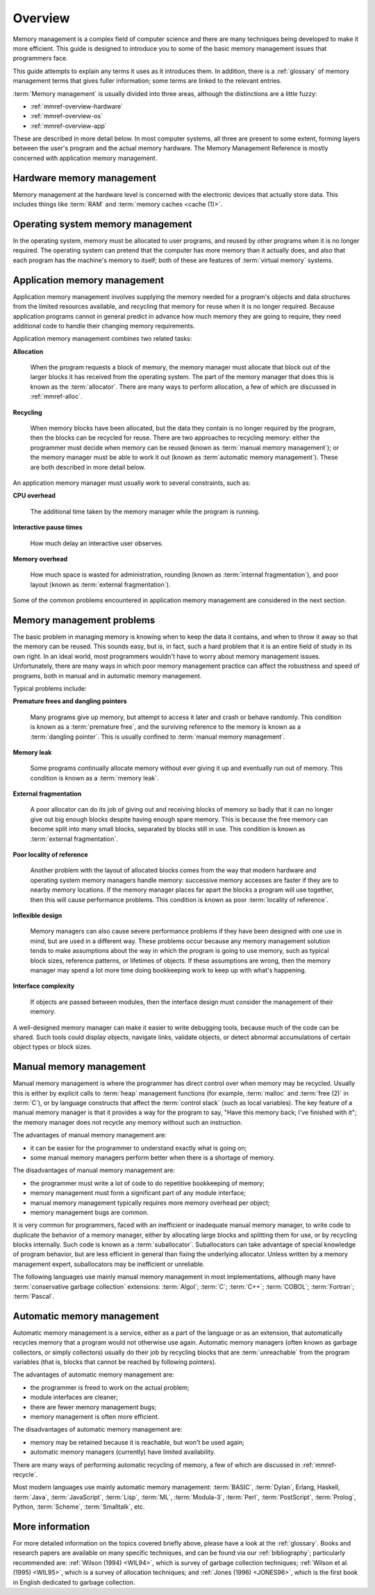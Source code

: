 .. _mmref-overview:

Overview
========

Memory management is a complex field of computer science and there are
many techniques being developed to make it more efficient. This guide
is designed to introduce you to some of the basic memory management
issues that programmers face.

This guide attempts to explain any terms it uses as it introduces
them. In addition, there is a :ref:`glossary` of memory management
terms that gives fuller information; some terms are linked to the
relevant entries.

:term:`Memory management` is usually divided into three areas,
although the distinctions are a little fuzzy:

* :ref:`mmref-overview-hardware`
* :ref:`mmref-overview-os`
* :ref:`mmref-overview-app`

These are described in more detail below. In most computer systems,
all three are present to some extent, forming layers between the
user's program and the actual memory hardware. The Memory Management
Reference is mostly concerned with application memory management.


.. _mmref-overview-hardware:

Hardware memory management
--------------------------

Memory management at the hardware level is concerned with the
electronic devices that actually store data. This includes things like
:term:`RAM` and :term:`memory caches <cache (1)>`.


.. _mmref-overview-os:

Operating system memory management
----------------------------------

In the operating system, memory must be allocated to user programs,
and reused by other programs when it is no longer required. The
operating system can pretend that the computer has more memory than it
actually does, and also that each program has the machine's memory to
itself; both of these are features of :term:`virtual memory` systems.


.. _mmref-overview-app:

Application memory management
-----------------------------

Application memory management involves supplying the memory needed for
a program's objects and data structures from the limited resources
available, and recycling that memory for reuse when it is no longer
required. Because application programs cannot in general predict in
advance how much memory they are going to require, they need
additional code to handle their changing memory requirements.

Application memory management combines two related tasks:

**Allocation**

    When the program requests a block of memory, the memory manager
    must allocate that block out of the larger blocks it has received
    from the operating system. The part of the memory manager that
    does this is known as the :term:`allocator`. There are many ways
    to perform allocation, a few of which are discussed in
    :ref:`mmref-alloc`.

**Recycling**

    When memory blocks have been allocated, but the data they contain
    is no longer required by the program, then the blocks can be
    recycled for reuse. There are two approaches to recycling memory:
    either the programmer must decide when memory can be reused (known
    as :term:`manual memory management`); or the memory manager must
    be able to work it out (known as :term`automatic memory
    management`). These are both described in more detail below.

An application memory manager must usually work to several
constraints, such as:

**CPU overhead**

    The additional time taken by the memory manager while the program
    is running.

**Interactive pause times**

    How much delay an interactive user observes.

**Memory overhead**

    How much space is wasted for administration, rounding (known as
    :term:`internal fragmentation`), and poor layout (known as
    :term:`external fragmentation`).

Some of the common problems encountered in application memory
management are considered in the next section.


.. _mmref-overview-problem:

Memory management problems
--------------------------

The basic problem in managing memory is knowing when to keep the data
it contains, and when to throw it away so that the memory can be
reused. This sounds easy, but is, in fact, such a hard problem that it
is an entire field of study in its own right. In an ideal world, most
programmers wouldn't have to worry about memory management issues.
Unfortunately, there are many ways in which poor memory management
practice can affect the robustness and speed of programs, both in
manual and in automatic memory management.

Typical problems include:

**Premature frees and dangling pointers**

    Many programs give up memory, but attempt to access it later and
    crash or behave randomly. This condition is known as a
    :term:`premature free`, and the surviving reference to the memory
    is known as a :term:`dangling pointer`. This is usually confined
    to :term:`manual memory management`.

**Memory leak**

    Some programs continually allocate memory without ever giving it
    up and eventually run out of memory. This condition is known as a
    :term:`memory leak`.

**External fragmentation**

    A poor allocator can do its job of giving out and receiving blocks
    of memory so badly that it can no longer give out big enough
    blocks despite having enough spare memory. This is because the
    free memory can become split into many small blocks, separated by
    blocks still in use. This condition is known as :term:`external
    fragmentation`.

**Poor locality of reference**

    Another problem with the layout of allocated blocks comes from the
    way that modern hardware and operating system memory managers
    handle memory: successive memory accesses are faster if they are
    to nearby memory locations. If the memory manager places far apart
    the blocks a program will use together, then this will cause
    performance problems. This condition is known as poor
    :term:`locality of reference`.

**Inflexible design**

    Memory managers can also cause severe performance problems if they
    have been designed with one use in mind, but are used in a
    different way. These problems occur because any memory management
    solution tends to make assumptions about the way in which the
    program is going to use memory, such as typical block sizes,
    reference patterns, or lifetimes of objects. If these assumptions
    are wrong, then the memory manager may spend a lot more time doing
    bookkeeping work to keep up with what's happening.

**Interface complexity**

    If objects are passed between modules, then the interface design
    must consider the management of their memory.

A well-designed memory manager can make it easier to write debugging
tools, because much of the code can be shared. Such tools could
display objects, navigate links, validate objects, or detect abnormal
accumulations of certain object types or block sizes.


.. _mmref-overview-manual:

Manual memory management
------------------------

Manual memory management is where the programmer has direct control
over when memory may be recycled. Usually this is either by explicit
calls to :term:`heap` management functions (for example,
:term:`malloc` and :term:`free (2)` in :term:`C`), or by language
constructs that affect the :term:`control stack` (such as local
variables). The key feature of a manual memory manager is that it
provides a way for the program to say, "Have this memory back; I've
finished with it"; the memory manager does not recycle any memory
without such an instruction.

The advantages of manual memory management are:

* it can be easier for the programmer to understand exactly what is
  going on;

* some manual memory managers perform better when there is a shortage
  of memory.

The disadvantages of manual memory management are:

* the programmer must write a lot of code to do repetitive bookkeeping
  of memory;

* memory management must form a significant part of any module interface;

* manual memory management typically requires more memory overhead per
  object;

* memory management bugs are common.

It is very common for programmers, faced with an inefficient or
inadequate manual memory manager, to write code to duplicate the
behavior of a memory manager, either by allocating large blocks and
splitting them for use, or by recycling blocks internally. Such code
is known as a :term:`suballocator`. Suballocators can take advantage
of special knowledge of program behavior, but are less efficient in
general than fixing the underlying allocator. Unless written by a
memory management expert, suballocators may be inefficient or
unreliable.

The following languages use mainly manual memory management in most
implementations, although many have :term:`conservative garbage
collection` extensions: :term:`Algol`; :term:`C`; :term:`C++`;
:term:`COBOL`; :term:`Fortran`; :term:`Pascal`.


.. _mmref-overview-automatic:

Automatic memory management
---------------------------

Automatic memory management is a service, either as a part of the
language or as an extension, that automatically recycles memory that a
program would not otherwise use again. Automatic memory managers
(often known as garbage collectors, or simply collectors) usually do
their job by recycling blocks that are :term:`unreachable` from the
program variables (that is, blocks that cannot be reached by following
pointers).

The advantages of automatic memory management are:

* the programmer is freed to work on the actual problem;

* module interfaces are cleaner;

* there are fewer memory management bugs;

* memory management is often more efficient.

The disadvantages of automatic memory management are:

* memory may be retained because it is reachable, but won't be used again;

* automatic memory managers (currently) have limited availability.

There are many ways of performing automatic recycling of memory, a few
of which are discussed in :ref:`mmref-recycle`.

Most modern languages use mainly automatic memory management:
:term:`BASIC`, :term:`Dylan`, Erlang, Haskell, :term:`Java`,
:term:`JavaScript`, :term:`Lisp`, :term:`ML`, :term:`Modula-3`,
:term:`Perl`, :term:`PostScript`, :term:`Prolog`, Python,
:term:`Scheme`, :term:`Smalltalk`, etc.


More information
----------------

For more detailed information on the topics covered briefly above,
please have a look at the :ref:`glossary`. Books and research papers
are available on many specific techniques, and can be found via our
:ref:`bibliography`; particularly recommended are: :ref:`Wilson (1994)
<WIL94>`, which is survey of garbage collection techniques;
:ref:`Wilson et al. (1995) <WIL95>`, which is a survey of allocation
techniques; and :ref:`Jones (1996) <JONES96>`, which is the first book
in English dedicated to garbage collection.
